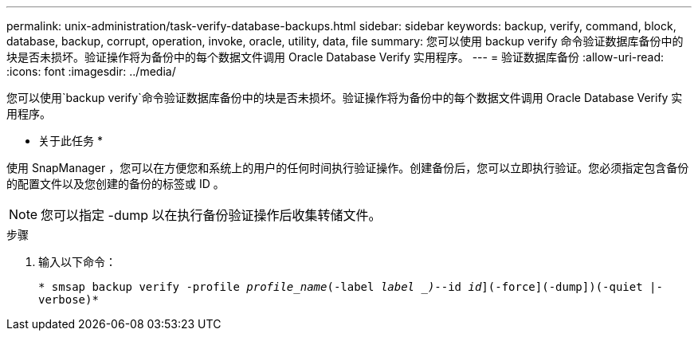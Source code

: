 ---
permalink: unix-administration/task-verify-database-backups.html 
sidebar: sidebar 
keywords: backup, verify, command, block, database, backup, corrupt, operation, invoke, oracle, utility, data, file 
summary: 您可以使用 backup verify 命令验证数据库备份中的块是否未损坏。验证操作将为备份中的每个数据文件调用 Oracle Database Verify 实用程序。 
---
= 验证数据库备份
:allow-uri-read: 
:icons: font
:imagesdir: ../media/


[role="lead"]
您可以使用`backup verify`命令验证数据库备份中的块是否未损坏。验证操作将为备份中的每个数据文件调用 Oracle Database Verify 实用程序。

* 关于此任务 *

使用 SnapManager ，您可以在方便您和系统上的用户的任何时间执行验证操作。创建备份后，您可以立即执行验证。您必须指定包含备份的配置文件以及您创建的备份的标签或 ID 。


NOTE: 您可以指定 -dump 以在执行备份验证操作后收集转储文件。

.步骤
. 输入以下命令：
+
`* smsap backup verify -profile _profile_name_(-label _label _)_--id _id_](-force](-dump])(-quiet |-verbose)*`


